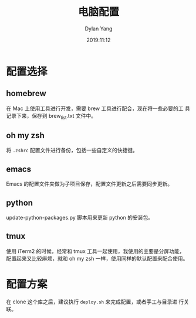 #+title: 电脑配置
#+author: Dylan Yang
#+date: 2019:11:12

* 配置选择

** homebrew

在 Mac 上使用工具进行开发，需要 brew 工具进行配合，现在将一些必要的工
具记录下来，保存到 brew_list.txt 文件中。

** oh my zsh

将 ~.zshrc~ 配置文件进行备份，包括一些自定义的快捷键。

** emacs

Emacs 的配置文件夹做为子项目保存，配置文件更新之后需要同步更新。

** python

update-python-packages.py 脚本用来更新 python 的安装包。

** tmux

使用 iTerm2 的时候，经常和 tmux 工具一起使用，我使用的主要是分屏功能，
配置起来又比较麻烦，就和 oh my zsh 一样，使用同样的默认配置来配合使用。

* 配置方案

在 clone 这个库之后，建议执行 =deploy.sh= 来完成配置，或者手工与目录进
行关联。
